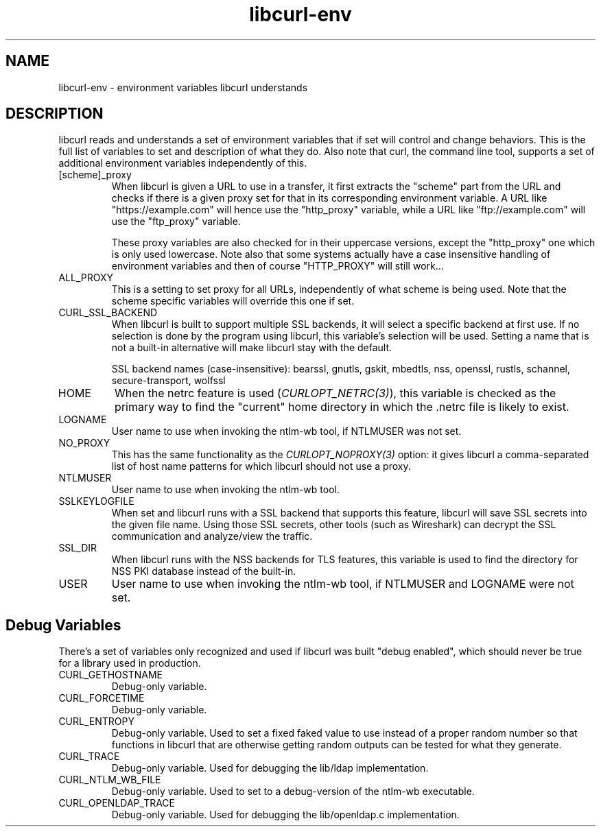 .\" **************************************************************************
.\" *                                  _   _ ____  _
.\" *  Project                     ___| | | |  _ \| |
.\" *                             / __| | | | |_) | |
.\" *                            | (__| |_| |  _ <| |___
.\" *                             \___|\___/|_| \_\_____|
.\" *
.\" * Copyright (C) 2018 - 2022, Daniel Stenberg, <daniel@haxx.se>, et al.
.\" *
.\" * This software is licensed as described in the file COPYING, which
.\" * you should have received as part of this distribution. The terms
.\" * are also available at https://curl.se/docs/copyright.html.
.\" *
.\" * You may opt to use, copy, modify, merge, publish, distribute and/or sell
.\" * copies of the Software, and permit persons to whom the Software is
.\" * furnished to do so, under the terms of the COPYING file.
.\" *
.\" * This software is distributed on an "AS IS" basis, WITHOUT WARRANTY OF ANY
.\" * KIND, either express or implied.
.\" *
.\" **************************************************************************
.TH libcurl-env 3 "20 January 2018" "libcurl 7.58.0" "libcurl environment variables"
.SH NAME
libcurl-env \- environment variables libcurl understands
.SH DESCRIPTION
libcurl reads and understands a set of environment variables that if set will
control and change behaviors. This is the full list of variables to set and
description of what they do. Also note that curl, the command line tool,
supports a set of additional environment variables independently of this.
.IP "[scheme]_proxy"
When libcurl is given a URL to use in a transfer, it first extracts the
"scheme" part from the URL and checks if there is a given proxy set for that
in its corresponding environment variable. A URL like "https://example.com"
will hence use the "http_proxy" variable, while a URL like "ftp://example.com"
will use the "ftp_proxy" variable.

These proxy variables are also checked for in their uppercase versions, except
the "http_proxy" one which is only used lowercase. Note also that some systems
actually have a case insensitive handling of environment variables and then of
course "HTTP_PROXY" will still work...
.IP ALL_PROXY
This is a setting to set proxy for all URLs, independently of what scheme is
being used. Note that the scheme specific variables will override this one if
set.
.IP CURL_SSL_BACKEND
When libcurl is built to support multiple SSL backends, it will select a
specific backend at first use. If no selection is done by the program using
libcurl, this variable's selection will be used. Setting a name that is not a
built-in alternative will make libcurl stay with the default.

SSL backend names (case-insensitive): bearssl, gnutls, gskit, mbedtls,
nss, openssl, rustls, schannel, secure-transport, wolfssl
.IP HOME
When the netrc feature is used (\fICURLOPT_NETRC(3)\fP), this variable is
checked as the primary way to find the "current" home directory in which
the .netrc file is likely to exist.
.IP LOGNAME
User name to use when invoking the ntlm-wb tool, if NTLMUSER was not set.
.IP NO_PROXY
This has the same functionality as the \fICURLOPT_NOPROXY(3)\fP option: it
gives libcurl a comma-separated list of host name patterns for which libcurl
should not use a proxy.
.IP NTLMUSER
User name to use when invoking the ntlm-wb tool.
.IP SSLKEYLOGFILE
When set and libcurl runs with a SSL backend that supports this feature,
libcurl will save SSL secrets into the given file name. Using those SSL
secrets, other tools (such as Wireshark) can decrypt the SSL communication and
analyze/view the traffic.
.IP SSL_DIR
When libcurl runs with the NSS backends for TLS features, this variable is
used to find the directory for NSS PKI database instead of the built-in.
.IP USER
User name to use when invoking the ntlm-wb tool, if NTLMUSER and LOGNAME
were not set.
.SH "Debug Variables"
There's a set of variables only recognized and used if libcurl was built
"debug enabled", which should never be true for a library used in production.
.IP "CURL_GETHOSTNAME"
Debug-only variable.
.IP "CURL_FORCETIME"
Debug-only variable.
.IP "CURL_ENTROPY"
Debug-only variable. Used to set a fixed faked value to use instead of a
proper random number so that functions in libcurl that are otherwise getting
random outputs can be tested for what they generate.
.IP "CURL_TRACE"
Debug-only variable. Used for debugging the lib/ldap implementation.
.IP "CURL_NTLM_WB_FILE"
Debug-only variable. Used to set to a debug-version of the ntlm-wb executable.
.IP "CURL_OPENLDAP_TRACE"
Debug-only variable. Used for debugging the lib/openldap.c implementation.
